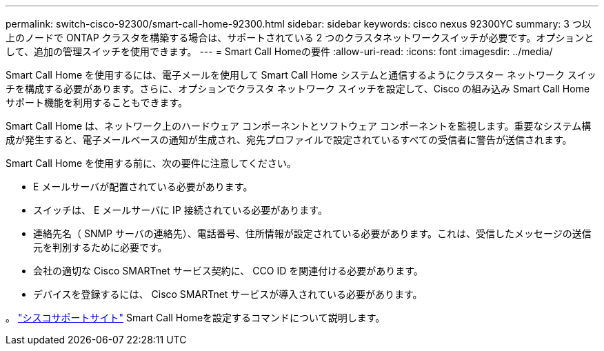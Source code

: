 ---
permalink: switch-cisco-92300/smart-call-home-92300.html 
sidebar: sidebar 
keywords: cisco nexus 92300YC 
summary: 3 つ以上のノードで ONTAP クラスタを構築する場合は、サポートされている 2 つのクラスタネットワークスイッチが必要です。オプションとして、追加の管理スイッチを使用できます。 
---
= Smart Call Homeの要件
:allow-uri-read: 
:icons: font
:imagesdir: ../media/


[role="lead"]
Smart Call Home を使用するには、電子メールを使用して Smart Call Home システムと通信するようにクラスター ネットワーク スイッチを構成する必要があります。さらに、オプションでクラスタ ネットワーク スイッチを設定して、Cisco の組み込み Smart Call Home サポート機能を利用することもできます。

Smart Call Home は、ネットワーク上のハードウェア コンポーネントとソフトウェア コンポーネントを監視します。重要なシステム構成が発生すると、電子メールベースの通知が生成され、宛先プロファイルで設定されているすべての受信者に警告が送信されます。

Smart Call Home を使用する前に、次の要件に注意してください。

* E メールサーバが配置されている必要があります。
* スイッチは、 E メールサーバに IP 接続されている必要があります。
* 連絡先名（ SNMP サーバの連絡先）、電話番号、住所情報が設定されている必要があります。これは、受信したメッセージの送信元を判別するために必要です。
* 会社の適切な Cisco SMARTnet サービス契約に、 CCO ID を関連付ける必要があります。
* デバイスを登録するには、 Cisco SMARTnet サービスが導入されている必要があります。


。 http://www.cisco.com/c/en/us/products/switches/index.html["シスコサポートサイト"^] Smart Call Homeを設定するコマンドについて説明します。
